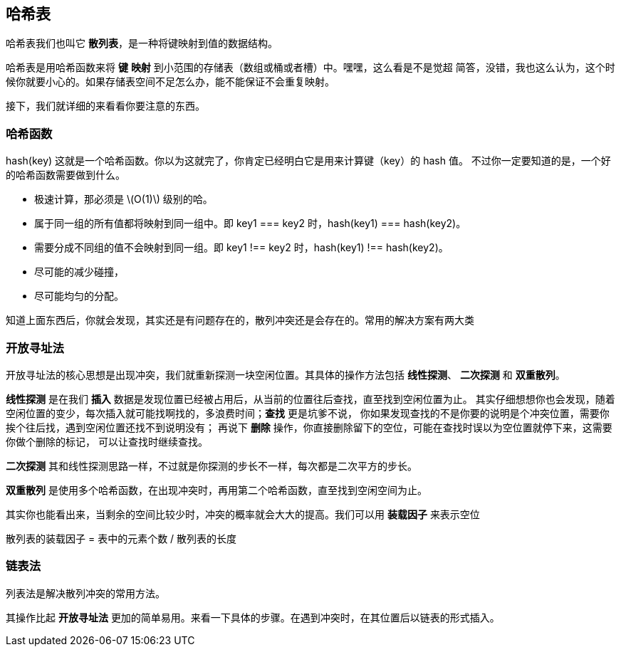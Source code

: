 [hash_table]
== 哈希表
哈希表我们也叫它 *散列表*，是一种将键映射到值的数据结构。

哈希表是用哈希函数来将 *键* *映射* 到小范围的存储表（数组或桶或者槽）中。嘿嘿，这么看是不是觉超
简答，没错，我也这么认为，这个时候你就要小心的。如果存储表空间不足怎么办，能不能保证不会重复映射。

接下，我们就详细的来看看你要注意的东西。

[hash_function]
=== 哈希函数

hash(key) 这就是一个哈希函数。你以为这就完了，你肯定已经明白它是用来计算键（key）的 hash 值。
不过你一定要知道的是，一个好的哈希函数需要做到什么。

- 极速计算，那必须是 latexmath:[O(1)] 级别的哈。
- 属于同一组的所有值都将映射到同一组中。即 key1 === key2 时，hash(key1) === hash(key2)。
- 需要分成不同组的值不会映射到同一组。即 key1 !== key2 时，hash(key1) !== hash(key2)。
- 尽可能的减少碰撞，
- 尽可能均匀的分配。

知道上面东西后，你就会发现，其实还是有问题存在的，散列冲突还是会存在的。常用的解决方案有两大类

[open_addressing]
=== 开放寻址法
开放寻址法的核心思想是出现冲突，我们就重新探测一块空闲位置。其具体的操作方法包括 *线性探测*、
*二次探测* 和 *双重散列*。

*线性探测* 是在我们 *插入* 数据是发现位置已经被占用后，从当前的位置往后查找，直至找到空闲位置为止。
其实仔细想想你也会发现，随着空闲位置的变少，每次插入就可能找啊找的，多浪费时间；*查找* 更是坑爹不说，
你如果发现查找的不是你要的说明是个冲突位置，需要你挨个往后找，遇到空闲位置还找不到说明没有；
再说下 *删除* 操作，你直接删除留下的空位，可能在查找时误以为空位置就停下来，这需要你做个删除的标记，
可以让查找时继续查找。

*二次探测* 其和线性探测思路一样，不过就是你探测的步长不一样，每次都是二次平方的步长。

*双重散列* 是使用多个哈希函数，在出现冲突时，再用第二个哈希函数，直至找到空闲空间为止。

其实你也能看出来，当剩余的空间比较少时，冲突的概率就会大大的提高。我们可以用 *装载因子* 来表示空位

散列表的装载因子 = 表中的元素个数 / 散列表的长度

[chaining]
=== 链表法
列表法是解决散列冲突的常用方法。

其操作比起 *开放寻址法* 更加的简单易用。来看一下具体的步骤。在遇到冲突时，在其位置后以链表的形式插入。




